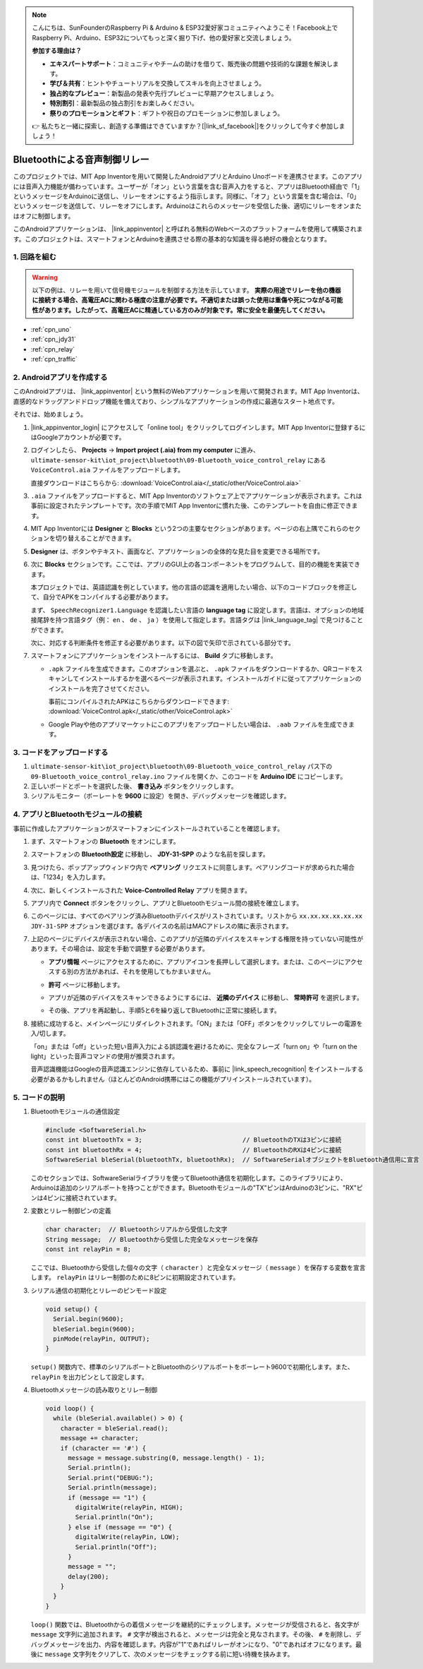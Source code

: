 .. note::

    こんにちは、SunFounderのRaspberry Pi & Arduino & ESP32愛好家コミュニティへようこそ！Facebook上でRaspberry Pi、Arduino、ESP32についてもっと深く掘り下げ、他の愛好家と交流しましょう。

    **参加する理由は？**

    - **エキスパートサポート**：コミュニティやチームの助けを借りて、販売後の問題や技術的な課題を解決します。
    - **学び＆共有**：ヒントやチュートリアルを交換してスキルを向上させましょう。
    - **独占的なプレビュー**：新製品の発表や先行プレビューに早期アクセスしましょう。
    - **特別割引**：最新製品の独占割引をお楽しみください。
    - **祭りのプロモーションとギフト**：ギフトや祝日のプロモーションに参加しましょう。

    👉 私たちと一緒に探索し、創造する準備はできていますか？[|link_sf_facebook|]をクリックして今すぐ参加しましょう！

.. _iot_Bluetooth_voice_control_relay:

Bluetoothによる音声制御リレー
=================================

.. raw:: html

   <video controls style = "max-width:100%">
      <source src="../_static/video/iot/14-iot_Bluetooth_voice_control_relay.mp4"  type="video/mp4">
      お使いのブラウザはビデオタグをサポートしていません。
   </video>

このプロジェクトでは、MIT App Inventorを用いて開発したAndroidアプリとArduino Unoボードを連携させます。このアプリには音声入力機能が備わっています。ユーザーが「オン」という言葉を含む音声入力をすると、アプリはBluetooth経由で「1」というメッセージをArduinoに送信し、リレーをオンにするよう指示します。同様に、「オフ」という言葉を含む場合は、「0」というメッセージを送信して、リレーをオフにします。Arduinoはこれらのメッセージを受信した後、適切にリレーをオンまたはオフに制御します。

このAndroidアプリケーションは、 |link_appinventor| と呼ばれる無料のWebベースのプラットフォームを使用して構築されます。このプロジェクトは、スマートフォンとArduinoを連携させる際の基本的な知識を得る絶好の機会となります。

1. 回路を組む
-----------------------------

.. warning ::
    以下の例は、リレーを用いて信号機モジュールを制御する方法を示しています。
    **実際の用途でリレーを他の機器に接続する場合、高電圧ACに関わる極度の注意が必要です。不適切または誤った使用は重傷や死につながる可能性があります。したがって、高電圧ACに精通している方のみが対象です。常に安全を最優先してください。**

.. image:: img/14-Wiring_Bluetooth_voice_control_relay.png
    :width: 75%

* :ref:`cpn_uno`
* :ref:`cpn_jdy31`
* :ref:`cpn_relay`
* :ref:`cpn_traffic`

2. Androidアプリを作成する
-----------------------------

このAndroidアプリは、 |link_appinventor| という無料のWebアプリケーションを用いて開発されます。MIT App Inventorは、直感的なドラッグアンドドロップ機能を備えており、シンプルなアプリケーションの作成に最適なスタート地点です。

それでは、始めましょう。

#. |link_appinventor_login| にアクセスして「online tool」をクリックしてログインします。MIT App Inventorに登録するにはGoogleアカウントが必要です。

   .. image:: img/new/09-ai_signup_shadow.png
       :width: 90%
       :align: center

#. ログインしたら、 **Projects** -> **Import project (.aia) from my computer** に進み、 ``ultimate-sensor-kit\iot_project\bluetooth\09-Bluetooth_voice_control_relay`` にある ``VoiceControl.aia`` ファイルをアップロードします。

   直接ダウンロードはこちらから: :download:`VoiceControl.aia</_static/other/VoiceControl.aia>`

   .. image:: img/new/09-ai_import_shadow.png
        :align: center

#. ``.aia`` ファイルをアップロードすると、MIT App Inventorのソフトウェア上でアプリケーションが表示されます。これは事前に設定されたテンプレートです。次の手順でMIT App Inventorに慣れた後、このテンプレートを自由に修正できます。

#. MIT App Inventorには **Designer** と **Blocks** という2つの主要なセクションがあります。ページの右上隅でこれらのセクションを切り替えることができます。

   .. image:: img/new/09-ai_intro_1_shadow.png

#. **Designer** は、ボタンやテキスト、画面など、アプリケーションの全体的な見た目を変更できる場所です。

   .. image:: img/new/14-ai_intro_2_shadow.png

#. 次に **Blocks** セクションです。ここでは、アプリのGUI上の各コンポーネントをプログラムして、目的の機能を実装できます。

   .. image:: img/new/14-ai_intro_3_shadow.png

   本プロジェクトでは、英語認識を例としています。他の言語の認識を適用したい場合、以下のコードブロックを修正して、自分でAPKをコンパイルする必要があります。

   まず、 ``SpeechRecognizer1.Language`` を認識したい言語の **language tag** に設定します。言語は、オプションの地域接尾辞を持つ言語タグ（例： ``en`` 、 ``de`` 、 ``ja`` ）を使用して指定します。言語タグは |link_language_tag| で見つけることができます。

   .. image:: img/new/14-ai_intro_3-1_shadow.png
      :width: 80%
      :align: center

   次に、対応する判断条件を修正する必要があります。以下の図で矢印で示されている部分です。

   .. image:: img/new/14-ai_intro_3-2_shadow.png
      :width: 80%
      :align: center

#. スマートフォンにアプリケーションをインストールするには、 **Build** タブに移動します。

   .. image:: img/new/08-ai_intro_4_shadow.png

   * ``.apk`` ファイルを生成できます。このオプションを選ぶと、 ``.apk`` ファイルをダウンロードするか、QRコードをスキャンしてインストールするかを選べるページが表示されます。インストールガイドに従ってアプリケーションのインストールを完了させてください。

     事前にコンパイルされたAPKはこちらからダウンロードできます: :download:`VoiceControl.apk</_static/other/VoiceControl.apk>`

   * Google Playや他のアプリマーケットにこのアプリをアップロードしたい場合は、 ``.aab`` ファイルを生成できます。


3. コードをアップロードする
-----------------------------

#. ``ultimate-sensor-kit\iot_project\bluetooth\09-Bluetooth_voice_control_relay`` パス下の ``09-Bluetooth_voice_control_relay.ino`` ファイルを開くか、このコードを **Arduino IDE** にコピーします。

   .. raw:: html
       
       <iframe src=https://create.arduino.cc/editor/sunfounder01/ab5f8fca-dd25-4e32-bf61-d5dc109bb6cd/preview?embed style="height:510px;width:100%;margin:10px 0" frameborder=0></iframe>

#. 正しいボードとポートを選択した後、 **書き込み** ボタンをクリックします。

#. シリアルモニター（ボーレートを **9600** に設定）を開き、デバッグメッセージを確認します。

4. アプリとBluetoothモジュールの接続
-----------------------------------------------

事前に作成したアプリケーションがスマートフォンにインストールされていることを確認します。

#. まず、スマートフォンの **Bluetooth** をオンにします。

   .. image:: img/new/09-app_1_shadow.png
      :width: 60%
      :align: center

#. スマートフォンの **Bluetooth設定** に移動し、 **JDY-31-SPP** のような名前を探します。

   .. image:: img/new/09-app_2_shadow.png
      :width: 60%
      :align: center

#. 見つけたら、ポップアップウィンドウ内で **ペアリング** リクエストに同意します。ペアリングコードが求められた場合は、「1234」を入力します。

   .. image:: img/new/09-app_3_shadow.png
      :width: 60%
      :align: center

#. 次に、新しくインストールされた **Voice-Controlled Relay** アプリを開きます。

   .. image:: img/new/14-app_4_shadow.png
      :width: 25%
      :align: center

#. アプリ内で **Connect** ボタンをクリックし、アプリとBluetoothモジュール間の接続を確立します。

   .. image:: img/new/14-app_5_shadow.png
      :width: 60%
      :align: center

#. このページには、すべてのペアリング済みBluetoothデバイスがリストされています。リストから ``xx.xx.xx.xx.xx.xx JDY-31-SPP`` オプションを選びます。各デバイスの名前はMACアドレスの隣に表示されます。

   .. image:: img/new/14-app_6_shadow.png
      :width: 60%
      :align: center

#. 上記のページにデバイスが表示されない場合、このアプリが近隣のデバイスをスキャンする権限を持っていない可能性があります。その場合は、設定を手動で調整する必要があります。

   * **アプリ情報** ページにアクセスするために、アプリアイコンを長押しして選択します。または、このページにアクセスする別の方法があれば、それを使用してもかまいません。

   .. image:: img/new/14-app_8_shadow.png
         :width: 60%
         :align: center

   * **許可** ページに移動します。

   .. image:: img/new/08-app_9_shadow.png
         :width: 60%
         :align: center

   * アプリが近隣のデバイスをスキャンできるようにするには、 **近隣のデバイス** に移動し、 **常時許可** を選択します。

   .. image:: img/new/08-app_10_shadow.png
         :width: 60%
         :align: center

   * その後、アプリを再起動し、手順5と6を繰り返してBluetoothに正常に接続します。

#. 接続に成功すると、メインページにリダイレクトされます。「ON」または「OFF」ボタンをクリックしてリレーの電源を入/切します。

   .. image:: img/new/14-app_7_shadow.png
      :width: 60%
      :align: center

   「on」または「off」といった短い音声入力による誤認識を避けるために、完全なフレーズ「turn on」や「turn on the light」といった音声コマンドの使用が推奨されます。

   音声認識機能はGoogleの音声認識エンジンに依存しているため、事前に |link_speech_recognition| をインストールする必要があるかもしれません（ほとんどのAndroid携帯にはこの機能がプリインストールされています）。

   .. image:: img/new/14-app_7-1_shadow.png
      :width: 60%
      :align: center



5. コードの説明
-----------------------------------------------

1. Bluetoothモジュールの通信設定

   .. code-block:: arduino
   
      #include <SoftwareSerial.h>
      const int bluetoothTx = 3;                           // BluetoothのTXは3ピンに接続
      const int bluetoothRx = 4;                           // BluetoothのRXは4ピンに接続
      SoftwareSerial bleSerial(bluetoothTx, bluetoothRx);  // SoftwareSerialオブジェクトをBluetooth通信用に宣言
   
   このセクションでは、SoftwareSerialライブラリを使ってBluetooth通信を初期化します。このライブラリにより、Arduinoは追加のシリアルポートを持つことができます。Bluetoothモジュールの"TX"ピンはArduinoの3ピンに、"RX"ピンは4ピンに接続されています。

2. 変数とリレー制御ピンの定義

   .. code-block:: arduino
   
      char character;  // Bluetoothシリアルから受信した文字
      String message;  // Bluetoothから受信した完全なメッセージを保存
      const int relayPin = 8;
   
   ここでは、Bluetoothから受信した個々の文字（ ``character`` ）と完全なメッセージ（ ``message`` ）を保存する変数を宣言します。 ``relayPin`` はリレー制御のために8ピンに初期設定されています。

3. シリアル通信の初期化とリレーのピンモード設定

   .. code-block:: arduino
   
      void setup() {
        Serial.begin(9600);
        bleSerial.begin(9600);
        pinMode(relayPin, OUTPUT);
      }

   ``setup()`` 関数内で、標準のシリアルポートとBluetoothのシリアルポートをボーレート9600で初期化します。また、 ``relayPin`` を出力ピンとして設定します。

4. Bluetoothメッセージの読み取りとリレー制御

   .. code-block:: arduino
   
      void loop() {
        while (bleSerial.available() > 0) {
          character = bleSerial.read();
          message += character;
          if (character == '#') {
            message = message.substring(0, message.length() - 1);
            Serial.println();
            Serial.print("DEBUG:");
            Serial.println(message);
            if (message == "1") {
              digitalWrite(relayPin, HIGH);
              Serial.println("On");
            } else if (message == "0") {
              digitalWrite(relayPin, LOW);
              Serial.println("Off");
            }
            message = "";
            delay(200);
          }
        }
      }

   ``loop()`` 関数では、Bluetoothからの着信メッセージを継続的にチェックします。メッセージが受信されると、各文字が ``message`` 文字列に追加されます。 ``#`` 文字が検出されると、メッセージは完全と見なされます。その後、 ``#`` を削除し、デバッグメッセージを出力、内容を確認します。内容が"1"であればリレーがオンになり、"0"であればオフになります。最後に ``message`` 文字列をクリアして、次のメッセージをチェックする前に短い待機を挟みます。
